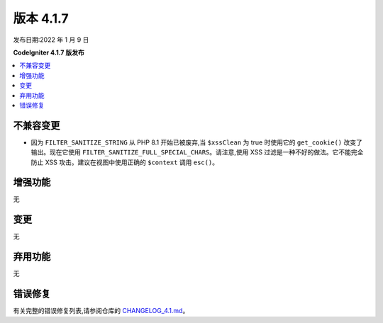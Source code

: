 版本 4.1.7
#############

发布日期:2022 年 1 月 9 日

**CodeIgniter 4.1.7 版发布**

.. contents::
    :local:
    :depth: 2

不兼容变更
**********

- 因为 ``FILTER_SANITIZE_STRING`` 从 PHP 8.1 开始已被废弃,当 ``$xssClean`` 为 true 时使用它的 ``get_cookie()`` 改变了输出。现在它使用 ``FILTER_SANITIZE_FULL_SPECIAL_CHARS``。请注意,使用 XSS 过滤是一种不好的做法。它不能完全防止 XSS 攻击。建议在视图中使用正确的 ``$context`` 调用 ``esc()``。

增强功能
************

无

变更
*******

无

弃用功能
************

无

错误修复
**********

有关完整的错误修复列表,请参阅仓库的
`CHANGELOG_4.1.md <https://github.com/codeigniter4/CodeIgniter4/blob/develop/changelogs/CHANGELOG_4.1.md>`_。
